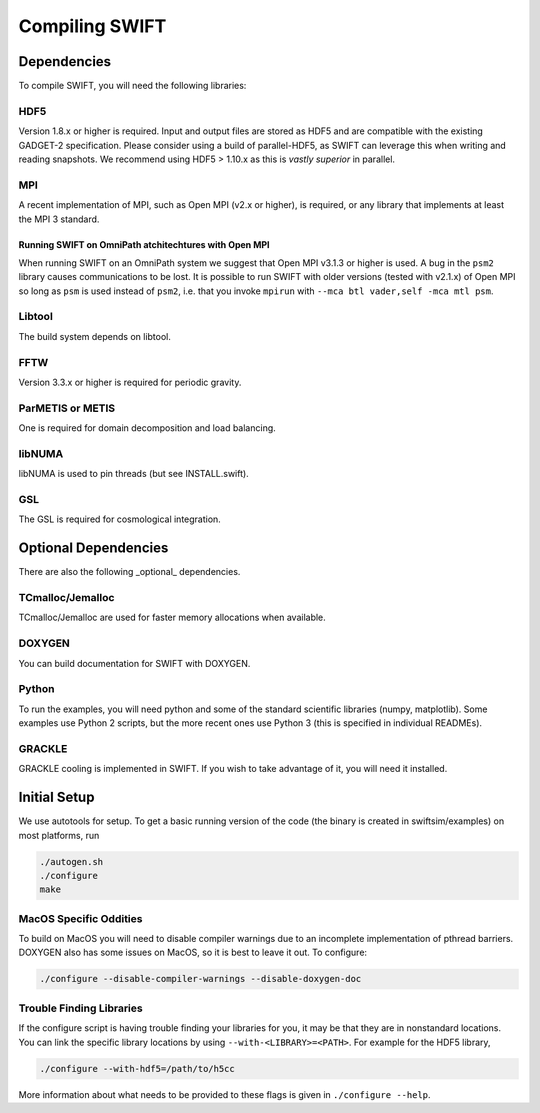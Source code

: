 .. Compiling the Code
   Josh Borrow, 5th April 2018


Compiling SWIFT
===============

Dependencies
------------

To compile SWIFT, you will need the following libraries:

HDF5
~~~~

Version 1.8.x or higher is required. Input and output files are stored as HDF5
and are compatible with the existing GADGET-2 specification. Please consider
using a build of parallel-HDF5, as SWIFT can leverage this when writing and
reading snapshots. We recommend using HDF5 > 1.10.x as this is `vastly superior`
in parallel.

MPI
~~~
A recent implementation of MPI, such as Open MPI (v2.x or higher), is required,
or any library that implements at least the MPI 3 standard.

Running SWIFT on OmniPath atchitechtures with Open MPI
^^^^^^^^^^^^^^^^^^^^^^^^^^^^^^^^^^^^^^^^^^^^^^^^^^^^^^

When running SWIFT on an OmniPath system we suggest that Open MPI v3.1.3 or higher
is used. A bug in the ``psm2`` library causes communications to be lost. It is
possible to run SWIFT with older versions (tested with v2.1.x) of Open MPI so
long as ``psm`` is used instead of ``psm2``, i.e. that you invoke ``mpirun``
with ``--mca btl vader,self -mca mtl psm``.

Libtool
~~~~~~~
The build system depends on libtool.

FFTW
~~~~
Version 3.3.x or higher is required for periodic gravity.

ParMETIS or METIS
~~~~~~~~~~~~~~~~~
One is required for domain decomposition and load balancing.

libNUMA
~~~~~~~
libNUMA is used to pin threads (but see INSTALL.swift).

GSL
~~~
The GSL is required for cosmological integration.


Optional Dependencies
---------------------

There are also the following _optional_ dependencies.

TCmalloc/Jemalloc
~~~~~~~~~~~~~~~~~
TCmalloc/Jemalloc are used for faster memory allocations when available.

DOXYGEN
~~~~~~~
You can build documentation for SWIFT with DOXYGEN.

Python
~~~~~~
To run the examples, you will need python and some of the standard scientific libraries (numpy, matplotlib). Some examples use Python 2 scripts, but the more recent ones use Python 3 (this is specified in individual READMEs).

GRACKLE
~~~~~~~
GRACKLE cooling is implemented in SWIFT. If you wish to take advantage of it, you will need it installed.


Initial Setup
-------------

We use autotools for setup. To get a basic running version of the code
(the binary is created in swiftsim/examples) on most platforms, run

.. code-block:: bash

  ./autogen.sh
  ./configure
  make


MacOS Specific Oddities
~~~~~~~~~~~~~~~~~~~~~~~

To build on MacOS you will need to disable compiler warnings due to an
incomplete implementation of pthread barriers. DOXYGEN also has some issues on
MacOS, so it is best to leave it out. To configure:

.. code-block:: bash

  ./configure --disable-compiler-warnings --disable-doxygen-doc


Trouble Finding Libraries
~~~~~~~~~~~~~~~~~~~~~~~~~

If the configure script is having trouble finding your libraries for you, it
may be that they are in nonstandard locations. You can link the specific
library locations by using ``--with-<LIBRARY>=<PATH>``. For example for the
HDF5 library,

.. code-block:: bash
   
   ./configure --with-hdf5=/path/to/h5cc

More information about what needs to be provided to these flags is given in
``./configure --help``.
